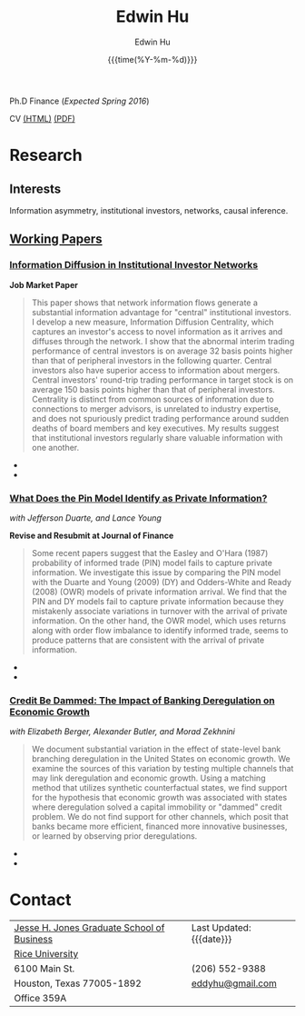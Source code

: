 #+TITLE: Edwin Hu
#+AUTHOR: Edwin Hu
#+DATE: {{{time(%Y-%m-%d)}}}
#+OPTIONS: author:t creator:t timestamp:nil toc:2 num:nil
#+CREATOR: Jesse H. Jones Graduate School of Business @ Rice University
#+HTML_HEAD:<link rel="stylesheet" type="text/css" href="/css/bootstrap.min.css">
#+HTML_HEAD:<link rel="stylesheet" type="text/css" href="/css/jquery.bxslider.css">
#+HTML_HEAD:<link rel="stylesheet" type="text/css" href="/css/main.css">
#+HTML_HEAD:<script src="js/jquery.min.js"></script>
#+HTML_HEAD:<script src="js/boostrap.min.js"></script>
#+HTML_HEAD:<script src="js/jquery.bxslider.min.js"></script>
#+HTML_HEAD:<script src="js/main.js"></script>
#+HTML_HEAD:<script src="js/ga.js"></script>

Ph.D Finance (/Expected Spring 2016/)

CV [[./cv][(HTML)]] [[./cv/index.pdf][(PDF)]]

* Research

** Interests
Information asymmetry, institutional investors, networks, causal inference.

** [[http://papers.ssrn.com/sol3/cf_dev/AbsByAuth.cfm?per_id=1889790][Working Papers]]

*** [[./idc.pdf][Information Diffusion in Institutional Investor Networks]] 

*Job Market Paper*
#+BEGIN_QUOTE
This paper shows that network information flows generate a substantial information advantage for "central" institutional investors. I develop a new measure, Information Diffusion Centrality, which captures an investor's access to novel information as it arrives and diffuses through the network. I show that the abnormal interim trading performance of central investors is on average 32 basis points higher than that of peripheral investors in the following quarter. Central investors also have superior access to information about mergers. Central investors' round-trip trading performance in target stock is on average 150 basis points higher than that of peripheral investors. Centrality is distinct from common sources of information due to connections to merger advisors, is unrelated to industry expertise, and does not spuriously predict trading performance around sudden deaths of board members and key executives. My results suggest that institutional investors regularly share valuable information with one another.
#+END_QUOTE

  - @@html:<img src="./figs/2002Q2_crop.png" height="360px" width="360px" class="img-responsive" title="2002Q2 Weighted Trading Correlation Network with nodes colored by Information Diffusion Centrality">@@
  - @@html:<img src="./figs/eigvsidc.png" class="img-responsive" title="Eigenvector Centrality vs Information Diffusion Centrality">@@

*** [[http://papers.ssrn.com/sol3/papers.cfm?abstract_id=2564369][What Does the Pin Model Identify as Private Information?]] 
/with Jefferson Duarte, and Lance Young/ 

*Revise and Resubmit at Journal of Finance*
#+BEGIN_QUOTE
Some recent papers suggest that the Easley and O'Hara (1987) probability of informed trade (PIN) model fails to capture private information. We investigate this issue by comparing the PIN model with the Duarte and Young (2009) (DY) and Odders-White and Ready (2008) (OWR) models of private information arrival. We find that the PIN and DY models fail to capture private information because they mistakenly associate variations in turnover with the arrival of private information. On the other hand, the OWR model, which uses returns along with order flow imbalance to identify informed trade, seems to produce patterns that are consistent with the arrival of private information.
#+END_QUOTE

  - @@html:<img src="./figs/xom-dy-1993.svg" class="img-responsive" title="XOM 1993 - The Duarte and Young (2009) model (black clouds) fit the data (+) and infers private information from order imbalances.">@@
  - @@html:<img src="./figs/xom-dy-2012.svg" class="img-responsive" title="XOM 2012 - Late in sample both the DY and PIN can no longer fit 90% of the data.">@@

*** [[http://papers.ssrn.com/sol3/papers.cfm?abstract_id=2139679][Credit Be Dammed: The Impact of Banking Deregulation on Economic Growth]] 
/with Elizabeth Berger, Alexander Butler, and Morad Zekhnini/
#+BEGIN_QUOTE
We document substantial variation in the effect of state-level bank branching deregulation in the United States on economic growth. We examine the sources of this variation by testing multiple channels that may link deregulation and economic growth. Using a matching method that utilizes synthetic counterfactual states, we find support for the hypothesis that economic growth was associated with states where deregulation solved a capital immobility or "dammed" credit problem. We do not find support for other channels, which posit that banks became more efficient, financed more innovative businesses, or learned by observing prior deregulations.
#+END_QUOTE

  - @@html:<img src="./figs/ATE_CI_Hi_loans_inst.svg" class="img-responsive" title="Following bank branching deregulation only states with a 'dammed' credit problem experience economic growth.">@@
  - @@html:<img src="./figs/ATE_CI_Low_loans_inst.svg" class="img-responsive" title="States without a 'dammed' credit problem experience no significant growth.">@@

* Contact
| [[http://business.rice.edu][Jesse H. Jones Graduate School of Business]] | Last Updated: {{{date}}} |
| [[http://www.rice.edu][Rice University]]                            |                          |
| 6100 Main St.                              | (206) 552-9388           |
| Houston, Texas 77005-1892                  | [[mailto:eddyhu@gmail.com][eddyhu@gmail.com]]         |
| Office 359A                                |                          |
